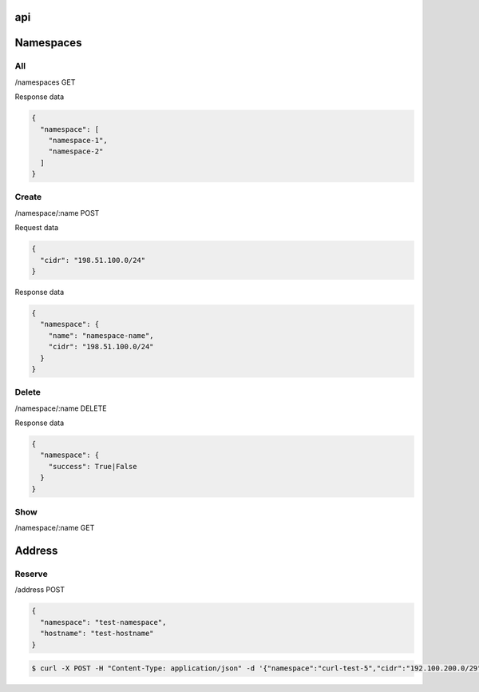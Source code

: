 api
===

Namespaces
==========

All
---

/namespaces GET

Response data

.. code-block:: javascript

    {
      "namespace": [
        "namespace-1",
        "namespace-2"
      ]
    }

Create
------

/namespace/:name POST

Request data

.. code-block:: javascript

    {
      "cidr": "198.51.100.0/24"
    }

Response data

.. code-block:: javascript

    {
      "namespace": {
        "name": "namespace-name",
        "cidr": "198.51.100.0/24"
      }
    }

Delete
------

/namespace/:name DELETE

Response data

.. code-block:: javascript

    {
      "namespace": {
        "success": True|False
      }
    }

Show
----

/namespace/:name GET

Address
=======

Reserve
-------

/address POST

.. code-block:: javascript

    {
      "namespace": "test-namespace",
      "hostname": "test-hostname"
    }


.. code-block:: bash

    $ curl -X POST -H "Content-Type: application/json" -d '{"namespace":"curl-test-5","cidr":"192.100.200.0/29", "hostname": "hostname"}'  http://127.0.0.1:5000/v1.0/address

